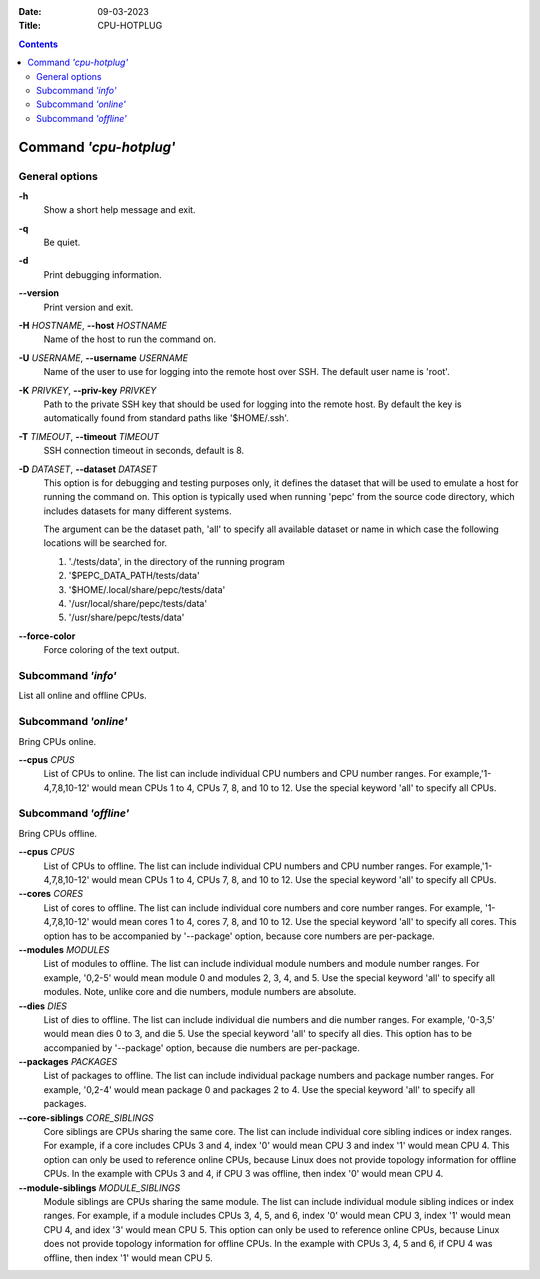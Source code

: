.. -*- coding: utf-8 -*-
.. vim: ts=4 sw=4 tw=100 et ai si

:Date:   09-03-2023
:Title:  CPU-HOTPLUG

.. Contents::
   :depth: 2
..

=======================
Command *'cpu-hotplug'*
=======================

General options
===============

**-h**
   Show a short help message and exit.

**-q**
   Be quiet.

**-d**
   Print debugging information.

**--version**
   Print version and exit.

**-H** *HOSTNAME*, **--host** *HOSTNAME*
   Name of the host to run the command on.

**-U** *USERNAME*, **--username** *USERNAME*
   Name of the user to use for logging into the remote host over SSH. The default user name is
   'root'.

**-K** *PRIVKEY*, **--priv-key** *PRIVKEY*
   Path to the private SSH key that should be used for logging into the remote host. By default the
   key is automatically found from standard paths like '$HOME/.ssh'.

**-T** *TIMEOUT*, **--timeout** *TIMEOUT*
   SSH connection timeout in seconds, default is 8.

**-D** *DATASET*, **--dataset** *DATASET*
   This option is for debugging and testing purposes only, it defines the dataset that will be used
   to emulate a host for running the command on. This option is typically used when running 'pepc'
   from the source code directory, which includes datasets for many different systems.

   The argument can be the dataset path, 'all' to specify all available dataset or name in which
   case the following locations will be searched for.

   1. './tests/data', in the directory of the running program
   2. '$PEPC_DATA_PATH/tests/data'
   3. '$HOME/.local/share/pepc/tests/data'
   4. '/usr/local/share/pepc/tests/data'
   5. '/usr/share/pepc/tests/data'

**--force-color**
   Force coloring of the text output.

Subcommand *'info'*
===================

List all online and offline CPUs.

Subcommand *'online'*
=====================

Bring CPUs online.

**--cpus** *CPUS*
   List of CPUs to online. The list can include individual CPU numbers and CPU number ranges.
   For example,'1-4,7,8,10-12' would mean CPUs 1 to 4, CPUs 7, 8, and 10 to 12. Use the special
   keyword 'all' to specify all CPUs.

Subcommand *'offline'*
======================

Bring CPUs offline.

**--cpus** *CPUS*
   List of CPUs to offline. The list can include individual CPU numbers and CPU number ranges.
   For example,'1-4,7,8,10-12' would mean CPUs 1 to 4, CPUs 7, 8, and 10 to 12. Use the special
   keyword 'all' to specify all CPUs.

**--cores** *CORES*
   List of cores to offline. The list can include individual core numbers and core number ranges.
   For example, '1-4,7,8,10-12' would mean cores 1 to 4, cores 7, 8, and 10 to 12. Use the special
   keyword 'all' to specify all cores. This option has to be accompanied by '--package' option,
   because core numbers are per-package.

**--modules** *MODULES*
   List of modules to offline. The list can include individual module numbers and module number
   ranges. For example, '0,2-5' would mean module 0 and modules 2, 3, 4, and 5. Use the special
   keyword 'all' to specify all modules. Note, unlike core and die numbers, module numbers are
   absolute.

**--dies** *DIES*
   List of dies to offline. The list can include individual die numbers and die number ranges. For
   example, '0-3,5' would mean dies 0 to 3, and die 5. Use the special keyword 'all' to specify all
   dies. This option has to be accompanied by '--package' option, because die numbers are
   per-package.

**--packages** *PACKAGES*
   List of packages to offline. The list can include individual package numbers and package number
   ranges. For example, '0,2-4' would mean package 0 and packages 2 to 4. Use the special keyword
   'all' to specify all packages.

**--core-siblings** *CORE_SIBLINGS*
   Core siblings are CPUs sharing the same core. The list can include individual core sibling
   indices or index ranges. For example, if a core includes CPUs 3 and 4, index '0' would mean CPU 3
   and index '1' would mean CPU 4. This option can only be used to reference online CPUs, because
   Linux does not provide topology information for offline CPUs. In the example with CPUs 3 and 4,
   if CPU 3 was offline, then index '0' would mean CPU 4.

**--module-siblings** *MODULE_SIBLINGS*
   Module siblings are CPUs sharing the same module. The list can include individual module sibling
   indices or index ranges. For example, if a module includes CPUs 3, 4, 5, and 6, index '0' would
   mean CPU 3, index '1' would mean CPU 4, and idex '3' would mean CPU 5. This option can only be
   used to reference online CPUs, because Linux does not provide topology information for offline
   CPUs. In the example with CPUs 3, 4, 5 and 6, if CPU 4 was offline, then index '1' would mean
   CPU 5.
